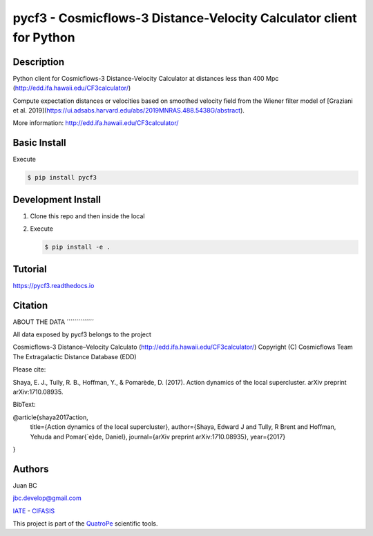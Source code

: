 pycf3 - Cosmicflows-3 Distance-Velocity Calculator client for Python
====================================================================

.. image:: https://travis-ci.org/quatrope/pycf3.svg?branch=master
    :target: https://travis-ci.org/quatrope/pycf3
    :alt: Build Status

.. image:: https://readthedocs.org/projects/pycf3/badge/?version=latest
    :target: https://pycf3.readthedocs.io/en/latest/?badge=latest
    :alt: ReadTheDocs.org

.. image:: https://img.shields.io/badge/License-BSD3-blue.svg
   :target: https://tldrlegal.com/license/bsd-3-clause-license-(revised)
   :alt: License

.. image:: https://img.shields.io/badge/python-3.7+-blue.svg
   :target: https://badge.fury.io/py/pycf3
   :alt: Python 3.7+


Description
-----------

Python client for Cosmicflows-3 Distance-Velocity Calculator at distances less
than 400 Mpc (http://edd.ifa.hawaii.edu/CF3calculator/)

Compute expectation distances or velocities based on smoothed velocity field
from the Wiener filter model of
[Graziani et al. 2019](https://ui.adsabs.harvard.edu/abs/2019MNRAS.488.5438G/abstract).

More information: http://edd.ifa.hawaii.edu/CF3calculator/


Basic Install
-------------

Execute

.. code-block:: bash

    $ pip install pycf3


Development Install
--------------------

1.  Clone this repo and then inside the local
2.  Execute

    .. code-block:: bash

        $ pip install -e .

Tutorial
--------

https://pycf3.readthedocs.io


Citation
--------


ABOUT THE DATA
´´´´´´´´´´´´´´

All data exposed by pycf3 belongs to the project

Cosmicflows-3 Distance–Velocity Calculato
(http://edd.ifa.hawaii.edu/CF3calculator/)
Copyright (C) Cosmicflows Team
The Extragalactic Distance Database (EDD)

Please cite:

Shaya, E. J., Tully, R. B., Hoffman, Y., & Pomarède, D. (2017). Action dynamics
of the local supercluster. arXiv preprint arXiv:1710.08935.

BibText:

@article{shaya2017action,
  title={Action dynamics of the local supercluster},
  author={Shaya, Edward J and Tully, R Brent and Hoffman, Yehuda and Pomar{\`e}de, Daniel},
  journal={arXiv preprint arXiv:1710.08935},
  year={2017}
}



Authors
-------

Juan BC

jbc.develop@gmail.com

`IATE <http://iate.oac.uncor.edu/>`_ - `CIFASIS <https://www.cifasis-conicet.gov.ar/>`_

This project is part of the `QuatroPe <https://github.com/quatrope>`_ scientific
tools.
